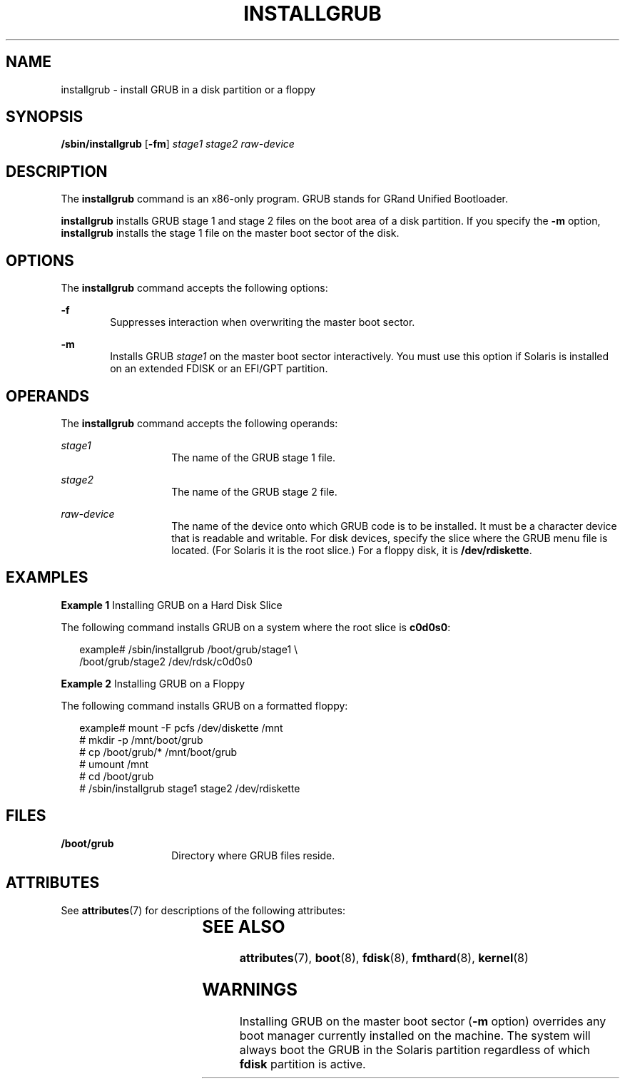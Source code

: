 '\" te
.\" Copyright 2015 Nexenta Systems Inc.
.\" Copyright (c) 2008, Sun Microsystems, Inc. All Rights Reserved
.\" The contents of this file are subject to the terms of the Common Development and Distribution License (the "License").  You may not use this file except in compliance with the License. You can obtain a copy of the license at usr/src/OPENSOLARIS.LICENSE or http://www.opensolaris.org/os/licensing.
.\"  See the License for the specific language governing permissions and limitations under the License. When distributing Covered Code, include this CDDL HEADER in each file and include the License file at usr/src/OPENSOLARIS.LICENSE.  If applicable, add the following below this CDDL HEADER, with
.\" the fields enclosed by brackets "[]" replaced with your own identifying information: Portions Copyright [yyyy] [name of copyright owner]
.TH INSTALLGRUB 8 "Jan 14, 2015"
.SH NAME
installgrub \- install GRUB in a disk partition or a floppy
.SH SYNOPSIS
.LP
.nf
\fB/sbin/installgrub\fR [\fB-fm\fR] \fIstage1\fR \fIstage2\fR \fIraw-device\fR
.fi

.SH DESCRIPTION
.LP
The \fBinstallgrub\fR command is an x86-only program. GRUB stands for GRand
Unified Bootloader.
.sp
.LP
\fBinstallgrub\fR installs GRUB stage 1 and stage 2 files on the boot area of a
disk partition. If you specify the \fB-m\fR option, \fBinstallgrub\fR installs
the stage 1 file on the master boot sector of the disk.
.SH OPTIONS
.LP
The \fBinstallgrub\fR command accepts the following options:
.sp
.ne 2
.na
\fB\fB-f\fR\fR
.ad
.RS 6n
Suppresses interaction when overwriting the master boot sector.
.RE

.sp
.ne 2
.na
\fB\fB-m\fR\fR
.ad
.RS 6n
Installs GRUB \fIstage1\fR on the master boot sector interactively. You must
use this option if Solaris is installed on an extended FDISK or an EFI/GPT
partition.
.RE

.SH OPERANDS
.LP
The \fBinstallgrub\fR command accepts the following operands:
.sp
.ne 2
.na
\fB\fIstage1\fR\fR
.ad
.RS 14n
The name of the GRUB stage 1 file.
.RE

.sp
.ne 2
.na
\fB\fIstage2\fR\fR
.ad
.RS 14n
The name of the GRUB stage 2 file.
.RE

.sp
.ne 2
.na
\fB\fIraw-device\fR\fR
.ad
.RS 14n
The name of the device onto which GRUB code is to be installed. It must be a
character device that is readable and writable. For disk devices, specify the
slice where the GRUB menu file is located. (For Solaris it is the root slice.)
For a floppy disk, it is \fB/dev/rdiskette\fR.
.RE

.SH EXAMPLES
.LP
\fBExample 1 \fRInstalling GRUB on a Hard Disk Slice
.sp
.LP
The following command installs GRUB on a system where the root slice is
\fBc0d0s0\fR:

.sp
.in +2
.nf
example# /sbin/installgrub /boot/grub/stage1 \e
         /boot/grub/stage2 /dev/rdsk/c0d0s0
.fi
.in -2

.LP
\fBExample 2 \fRInstalling GRUB on a Floppy
.sp
.LP
The following command installs GRUB on a formatted floppy:

.sp
.in +2
.nf
example# mount -F pcfs /dev/diskette /mnt
# mkdir -p /mnt/boot/grub
# cp /boot/grub/* /mnt/boot/grub
# umount /mnt
# cd /boot/grub
# /sbin/installgrub stage1 stage2 /dev/rdiskette
.fi
.in -2

.SH FILES
.ne 2
.na
\fB\fB/boot/grub\fR\fR
.ad
.RS 14n
Directory where GRUB files reside.
.RE

.SH ATTRIBUTES
.LP
See \fBattributes\fR(7) for descriptions of the following attributes:
.sp

.sp
.TS
box;
c | c
l | l .
ATTRIBUTE TYPE	ATTRIBUTE VALUE
_
Interface Stability	Uncommitted
.TE

.SH SEE ALSO
.LP
\fBattributes\fR(7),
\fBboot\fR(8),
\fBfdisk\fR(8),
\fBfmthard\fR(8),
\fBkernel\fR(8)
.SH WARNINGS
.LP
Installing GRUB on the master boot sector (\fB-m\fR option) overrides any boot
manager currently installed on the machine. The system will always boot the
GRUB in the Solaris partition regardless of which \fBfdisk\fR partition is
active.
